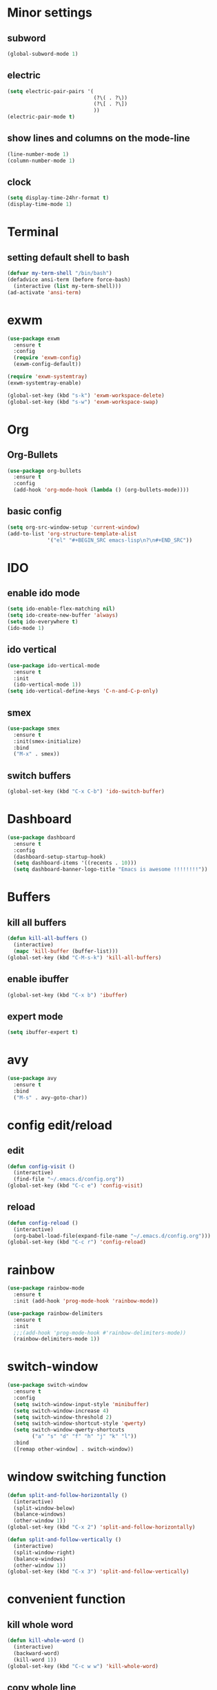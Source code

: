 * Minor settings
** subword
#+BEGIN_SRC emacs-lisp
(global-subword-mode 1)
#+END_SRC
** electric
#+BEGIN_SRC emacs-lisp
  (setq electric-pair-pairs '(
                              (?\( . ?\))
                              (?\[ . ?\])
                              ))
  (electric-pair-mode t)

#+END_SRC
** show lines and columns on the mode-line
#+BEGIN_SRC emacs-lisp
  (line-number-mode 1)
  (column-number-mode 1)

#+END_SRC
** clock
#+BEGIN_SRC emacs-lisp
  (setq display-time-24hr-format t)
  (display-time-mode 1)

#+END_SRC
* Terminal
** setting default shell to bash
#+BEGIN_SRC emacs-lisp
  (defvar my-term-shell "/bin/bash")
  (defadvice ansi-term (before force-bash)
    (interactive (list my-term-shell)))
  (ad-activate 'ansi-term)

#+END_SRC
* exwm
#+BEGIN_SRC emacs-lisp
  (use-package exwm
    :ensure t
    :config
    (require 'exwm-config)
    (exwm-config-default))

#+END_SRC

#+BEGIN_SRC emacs-lisp
  (require 'exwm-systemtray)
  (exwm-systemtray-enable)
#+END_SRC

#+BEGIN_SRC emacs-lisp
(global-set-key (kbd "s-k") 'exwm-workspace-delete)
(global-set-key (kbd "s-w") 'exwm-workspace-swap)

#+END_SRC
* Org
** Org-Bullets
#+BEGIN_SRC emacs-lisp
  (use-package org-bullets
    :ensure t
    :config
    (add-hook 'org-mode-hook (lambda () (org-bullets-mode)))) 

#+END_SRC
** basic config
#+BEGIN_SRC emacs-lisp
  (setq org-src-window-setup 'current-window)
  (add-to-list 'org-structure-template-alist
               '("el" "#+BEGIN_SRC emacs-lisp\n?\n#+END_SRC"))

#+END_SRC
* IDO
** enable ido mode
#+BEGIN_SRC emacs-lisp
  (setq ido-enable-flex-matching nil)
  (setq ido-create-new-buffer 'always)
  (setq ido-everywhere t)
  (ido-mode 1)

#+END_SRC
** ido vertical
#+BEGIN_SRC emacs-lisp
  (use-package ido-vertical-mode
    :ensure t
    :init
    (ido-vertical-mode 1))
  (setq ido-vertical-define-keys 'C-n-and-C-p-only)

#+END_SRC
** smex
#+BEGIN_SRC emacs-lisp
  (use-package smex
    :ensure t
    :init(smex-initialize)
    :bind
    ("M-x" . smex))
#+END_SRC
** switch buffers
#+BEGIN_SRC emacs-lisp
  (global-set-key (kbd "C-x C-b") 'ido-switch-buffer)

#+END_SRC
* Dashboard
#+BEGIN_SRC emacs-lisp
  (use-package dashboard
    :ensure t
    :config
    (dashboard-setup-startup-hook)
    (setq dashboard-items '((recents . 10)))
    (setq dashboard-banner-logo-title "Emacs is awesome !!!!!!!!"))

#+END_SRC
* Buffers
** kill all buffers
#+BEGIN_SRC emacs-lisp
  (defun kill-all-buffers ()
    (interactive)
    (mapc 'kill-buffer (buffer-list)))
  (global-set-key (kbd "C-M-s-k") 'kill-all-buffers)

#+END_SRC
** enable ibuffer
#+BEGIN_SRC emacs-lisp
  (global-set-key (kbd "C-x b") 'ibuffer)

#+END_SRC
** expert mode
#+BEGIN_SRC emacs-lisp
  (setq ibuffer-expert t)

#+END_SRC
* avy
#+BEGIN_SRC emacs-lisp
  (use-package avy
    :ensure t
    :bind
    ("M-s" . avy-goto-char))

#+END_SRC
* config edit/reload
** edit
#+BEGIN_SRC emacs-lisp
  (defun config-visit ()
    (interactive)
    (find-file "~/.emacs.d/config.org"))
  (global-set-key (kbd "C-c e") 'config-visit)

#+END_SRC

** reload
#+BEGIN_SRC emacs-lisp
  (defun config-reload ()
    (interactive)
    (org-babel-load-file(expand-file-name "~/.emacs.d/config.org")))
  (global-set-key (kbd "C-c r") 'config-reload)

#+END_SRC

* rainbow
#+BEGIN_SRC emacs-lisp
  (use-package rainbow-mode
    :ensure t
    :init (add-hook 'prog-mode-hook 'rainbow-mode))

#+END_SRC

#+BEGIN_SRC emacs-lisp
  (use-package rainbow-delimiters
    :ensure t
    :init
    ;;;(add-hook 'prog-mode-hook #'rainbow-delimiters-mode))
    (rainbow-delimiters-mode 1))

#+END_SRC
* switch-window
#+BEGIN_SRC emacs-lisp
  (use-package switch-window
    :ensure t
    :config
    (setq switch-window-input-style 'minibuffer)
    (setq switch-window-increase 4)
    (setq switch-window-threshold 2)
    (setq switch-window-shortcut-style 'qwerty)
    (setq switch-window-qwerty-shortcuts
          ("a" "s" "d" "f" "h" "j" "k" "l"))
    :bind
    ([remap other-window] . switch-window))

#+END_SRC

* window switching function
#+BEGIN_SRC emacs-lisp
  (defun split-and-follow-horizontally ()
    (interactive)
    (split-window-below)
    (balance-windows)
    (other-window 1))
  (global-set-key (kbd "C-x 2") 'split-and-follow-horizontally)

  (defun split-and-follow-vertically ()
    (interactive)
    (split-window-right)
    (balance-windows)
    (other-window 1))
  (global-set-key (kbd "C-x 3") 'split-and-follow-vertically) 

#+END_SRC
* convenient function
** kill whole word
#+BEGIN_SRC emacs-lisp
  (defun kill-whole-word ()
    (interactive)
    (backward-word)
    (kill-word 1))
  (global-set-key (kbd "C-c w w") 'kill-whole-word)

#+END_SRC
** copy whole line
#+BEGIN_SRC emacs-lisp
  (defun copy-whole-line ()
    (interactive)
    (save-excursion
      (kill-new
       (buffer-substring
        (point-at-bol)
        (point-at-eol)))))
  (global-set-key (kbd "C-c w l") 'copy-whole-line)

#+END_SRC
* hungry delete
#+BEGIN_SRC emacs-lisp
  (use-package hungry-delete
    :ensure t
    :config (global-hungry-delete-mode))

#+END_SRC
* auto completion
#+BEGIN_SRC emacs-lisp
  (use-package company
    :ensure t
    :init
    (add-hook 'after-init-hook 'global-company-mode))


#+END_SRC

* modeline
** space line
#+BEGIN_SRC emacs-lisp
  (use-package spaceline
    :ensure t
    :config
    (require 'spaceline-config)
    (setq powerline-deafault-separator (quote arrow))
    (spaceline-spacemacs-theme))
#+END_SRC
** diminish
#+BEGIN_SRC emacs-lisp
  (use-package diminish
    :ensure t
    :init
    (diminish 'hungry-delete-mode)
    (diminish 'beacon-mode)
    (diminish 'which-key-mode)
    (diminish 'subword-mode)
    (diminish 'rainbow-mode))
#+END_SRC
* dmenu
#+BEGIN_SRC emacs-lisp
  (use-package dmenu
    :ensure t
    :bind
    ("s-SPC" . 'dmenu))
#+END_SRC
* symon
#+BEGIN_SRC emacs-lisp
  (use-package symon
    :ensure t
    :bind
    ("s-h" . symon-mode))
#+END_SRC
* auctex
#+BEGIN_SRC emacs-lisp
  (setq TeX-auto-save t)
  (setq TeX-parse-self t)
  (setq-default TeX-master nil)
#+END_SRC
* pop-up kill ring
#+BEGIN_SRC emacs-lisp
  (use-package popup-kill-ring
    :ensure t
    :bind("M-y" . popup-kill-ring))
#+END_SRC

* mark-multiple
#+BEGIN_SRC emacs-lisp
  (use-package mark-multiple
    :ensure t
    :bind ("C-c q" . 'mark-next-like-this))
#+END_SRC
* expand-region
#+BEGIN_SRC emacs-lisp
  (use-package expand-region
    :ensure t
    :bind("C-q" . 'er/expand-region))
#+END_SRC

* org-indent
#+BEGIN_SRC emacs-lisp
  (add-hook 'org-mode-hook 'org-indent-mode)
#+END_SRC
* fly check
#+BEGIN_SRC emacs-lisp
  (use-package flycheck
    :ensure t
    :init
    (global-flycheck-mode t))
#+END_SRC
* julia mode
#+BEGIN_SRC emacs-lisp
  (add-to-list 'load-path "/home/durbar/Documents/julia-emacs/")
  (require 'julia-mode)
#+END_SRC
* yasnippet
#+BEGIN_SRC emacs-lisp
  (use-package yasnippet
    :ensure t
    :config
    (use-package yasnippet-snippets
      :ensure t))
#+END_SRC
#+BEGIN_SRC emacs-lisp
  (require 'yasnippet)
  (yas-global-mode 1)
  (yas-reload-all)
#+END_SRC
* swiper
#+BEGIN_SRC emacs-lisp
  (use-package swiper
    :ensure t
    :bind ("C-s" . 'swiper))
#+END_SRC
* slime
#+BEGIN_SRC emacs-lisp
  (use-package slime
    :ensure t)
#+END_SRC
** slime config
#+BEGIN_SRC emacs-lisp
  (setq inferior-lisp-program "/usr/bin/sbcl")
  (setq slime-contribs '(slime-fancy))
#+END_SRC
* python-interaction
#+BEGIN_SRC emacs-lisp
  (setq python-shell-interpreter "/home/durbar/anaconda3/bin/ipython"
        python-shell-interpreter-args "--simple-prompt -i")
#+END_SRC
* org-babel-python
#+BEGIN_SRC emacs-lisp
  (setq org-babel-python-command "/home/durbar/anaconda3/bin/python")
#+END_SRC
* org-python
#+BEGIN_SRC emacs-lisp
  (org-babel-do-load-languages
   'org-babel-load-languages
   '((python . t)))
#+END_SRC
* paredit
#+BEGIN_SRC emacs-lisp
  (use-package paredit
    :ensure t)
#+END_SRC
* julia-repl
#+BEGIN_SRC emacs-lisp
  (use-package julia-repl
    :ensure t)
  (require 'julia-repl)
#+END_SRC
* geiser
#+BEGIN_SRC emacs-lisp
  (use-package geiser
    :ensure t)
  (setq geiser-active-implementations '(guile))
#+END_SRC

